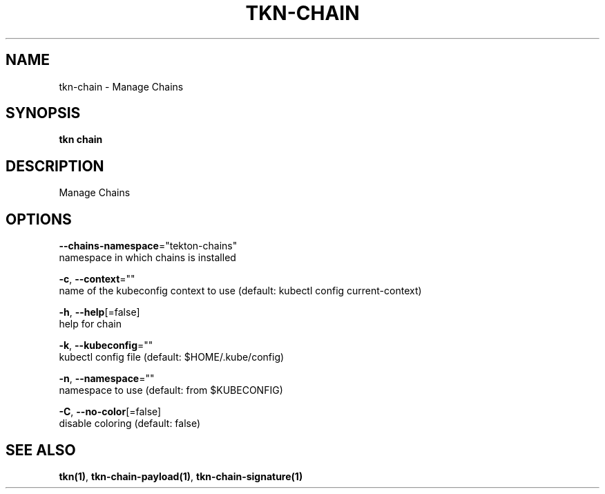 .TH "TKN\-CHAIN" "1" "" "Auto generated by spf13/cobra" "" 
.nh
.ad l


.SH NAME
.PP
tkn\-chain \- Manage Chains


.SH SYNOPSIS
.PP
\fBtkn chain\fP


.SH DESCRIPTION
.PP
Manage Chains


.SH OPTIONS
.PP
\fB\-\-chains\-namespace\fP="tekton\-chains"
    namespace in which chains is installed

.PP
\fB\-c\fP, \fB\-\-context\fP=""
    name of the kubeconfig context to use (default: kubectl config current\-context)

.PP
\fB\-h\fP, \fB\-\-help\fP[=false]
    help for chain

.PP
\fB\-k\fP, \fB\-\-kubeconfig\fP=""
    kubectl config file (default: $HOME/.kube/config)

.PP
\fB\-n\fP, \fB\-\-namespace\fP=""
    namespace to use (default: from $KUBECONFIG)

.PP
\fB\-C\fP, \fB\-\-no\-color\fP[=false]
    disable coloring (default: false)


.SH SEE ALSO
.PP
\fBtkn(1)\fP, \fBtkn\-chain\-payload(1)\fP, \fBtkn\-chain\-signature(1)\fP
